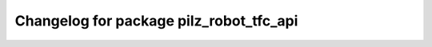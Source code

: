 ^^^^^^^^^^^^^^^^^^^^^^^^^^^^^^^^^^^^^^^^
Changelog for package pilz_robot_tfc_api
^^^^^^^^^^^^^^^^^^^^^^^^^^^^^^^^^^^^^^^^
